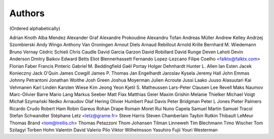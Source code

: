 Authors
#######
(Ordered alphabetically)

Adrian Knoth
Alba Mendez
Alexander Graf
Alexandre Prokoudine
Alexandru Tofan
Andreas Müller
Andrew Kelley
Andrzej Szombierski
Andy Wingo
Anthony Van Groningen
Arnout Diels
Arnaud Rebillout
Arnold Krille
Bernhard M. Wiedemann
Bruno Vernay
Cédric Schieli
Chris Caudle
David Garcia Garzon
David Robillard
David Runge
Deven Lahoti
Devin Anderson
Dmitry Baikov
Edward Betts
Eliot Blennerhassett
Fernando Lopez-Lezcano
Filipe Coelho <falktx@falktx.com>
Florian Faber
Francis Pinteric
Gabriel M. Beddingfield
Gaël Portay
Holger Dehnhardt
Hunter L. Allen
Ian Esten
Jacek Konieczny
Jack O'Quin
James Cowgill
James P. Thomas
Jan Engelhardt
Jaroslav Kysela
Jeremy Hall
John Emmas
Johnny Petrantoni
Jonathan Woithe
Josh Green
Joshua Moyerman
Julien Acroute
Jussi Laako
Juuso Alasuutari
Kai Vehmanen
Karl Lindén
Karsten Wiese
Kim Jeong Yeon
Kjetil S. Matheussen
Lars-Peter Clausen
Lee Revell
Maks Naumov
Marc-Olivier Barre
Mario Lang
Markus Seeber
Matt Flax
Matthias Geier
Maxim Grishin
Melanie Thielker
Michael Voigt
Michał Szymański
Nedko Arnaudov
Olaf Hering
Olivier Humbert
Paul Davis
Peter Bridgman
Peter L Jones
Pieter Palmers
Ricardo Crudo
Robert Ham
Robin Gareus
Rohan Drape
Romain Moret
Rui Nuno Capela
Samuel Martin
Samuel Tracol
Stefan Schwandter
Stéphane Letz <letz@grame.fr>
Steve Harris
Steven Chamberlain
Taybin Rutkin
Thibault LeMeur
Thomas Brand <tom@trellis.ch>
Thomas Petazzoni
Thom Johansen
Tilman Linneweh
Tim Blechmann
Timo Wischer
Tom Szilagyi
Torben Hohn
Valentin David
Valerio Pilo
Viktor Wilhelmsson
Yasuhiro Fujii
Youri Westerman
